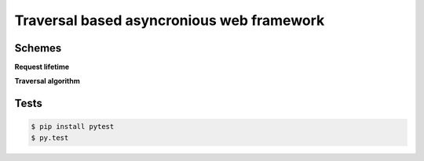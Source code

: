 ==========================================
Traversal based asyncronious web framework
==========================================

-------
Schemes
-------

**Request lifetime**

.. image:: https://raw.githubusercontent.com/zzzsochi/aiotraversal/master/doc/img/request_lifetime.png
   :alt: Request lifetime
   :align: center


**Traversal algorithm**

.. image:: https://raw.githubusercontent.com/zzzsochi/aiotraversal/master/doc/img/traversal_algorithm.png
   :alt: Traversal algorithm
   :align: center

-----
Tests
-----

.. code:: shell

    $ pip install pytest
    $ py.test
